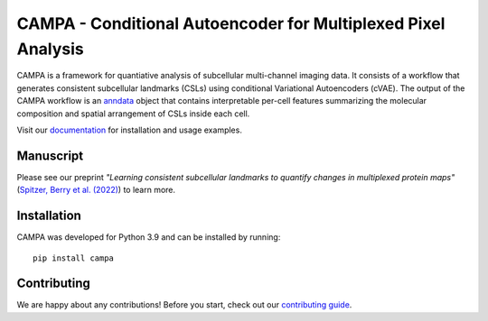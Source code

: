 CAMPA - Conditional Autoencoder for Multiplexed Pixel Analysis
~~~~~~~~~~~~~~~~~~~~~~~~~~~~~~~~~~~~~~~~~~~~~~~~~~~~~~~~~~~~~~

CAMPA is a framework for quantiative analysis of subcellular multi-channel imaging data.
It consists of a workflow that generates consistent subcellular landmarks (CSLs)
using conditional Variational Autoencoders (cVAE).
The output of the CAMPA workflow is an `anndata`_ object that contains interpretable
per-cell features summarizing the molecular composition
and spatial arrangement of CSLs inside each cell.

.. image:: https://raw.githubusercontent.com/theislab/campa/main/docs/source/_static/img/Figure1ab.jpg
    :alt: CAMPA title figure
    :width: 600px
    :align: center
    :target: https://www.biorxiv.org/content/10.1101/2022.05.07.490900v1

Visit our `documentation`_ for installation and usage examples.


Manuscript
----------
Please see our preprint
*"Learning consistent subcellular landmarks to quantify changes in multiplexed protein maps"*
(`Spitzer, Berry et al. (2022)`_) to learn more.


Installation
------------

CAMPA was developed for Python 3.9 and can be installed by running::

    pip install campa


Contributing
------------
We are happy about any contributions! Before you start, check out our `contributing guide`_.

.. _anndata: https://anndata.readthedocs.io/en/stable/
.. _documentation: https://campa.readthedocs.io/en/stable/
.. _`data and experiment paths`: https://campa.readthedocs.io/en/stable/overview.html#campa-config
.. _`Spitzer, Berry et al. (2022)`: https://www.biorxiv.org/content/10.1101/2022.05.07.490900v1
.. _contributing guide: https://github.com/theislab/campa/blob/main/CONTRIBUTING.rst
